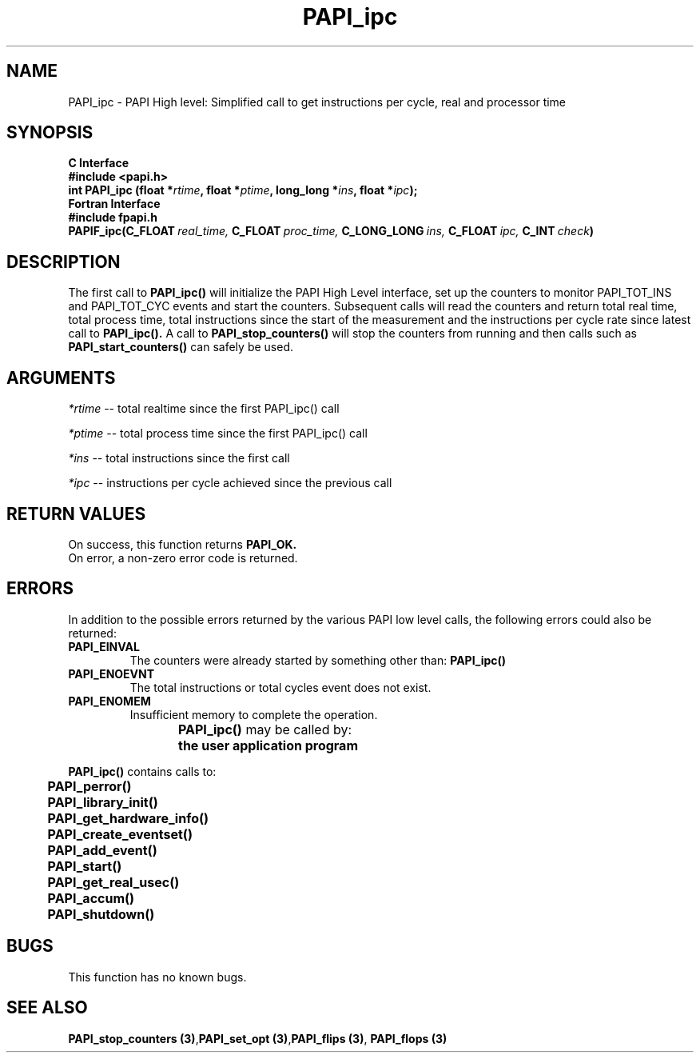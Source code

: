 .\" @(#)PAPI_flops    0.10 00/05/18 CHD; from S5
.TH PAPI_ipc 3 "September, 2004" "PAPI Programmer's Reference" "PAPI"

.SH NAME
PAPI_ipc \- PAPI High level: Simplified call to get instructions per cycle, real and processor time

.SH SYNOPSIS
.B C Interface
.nf
.B #include <papi.h>
.BI "int PAPI_ipc (float *" rtime ", float *" ptime ", long_long *" ins ", float *" ipc ");"
.fi
.B Fortran Interface
.nf
.B #include "fpapi.h"
.BI PAPIF_ipc(C_FLOAT\  real_time,\  C_FLOAT\  proc_time,\  C_LONG_LONG\  ins,\  C_FLOAT\  ipc,\  C_INT\  check )
.fi

.SH DESCRIPTION
.LP
The first call to
.B PAPI_ipc(\|)
will initialize the PAPI High Level interface, set up the counters
to monitor PAPI_TOT_INS and PAPI_TOT_CYC events and start the counters.
Subsequent calls will read the counters and return total real time,
total process time, total instructions since the start
of the measurement and the instructions per cycle rate since latest call to
.B PAPI_ipc(\|).
A call to
.B PAPI_stop_counters(\|) "
will stop the counters from running and then calls such as
.B PAPI_start_counters(\|) "
can safely be used.


.SH ARGUMENTS
.I *rtime 
-- total realtime since the first PAPI_ipc() call
.LP
.I *ptime 
-- total process time since the first PAPI_ipc() call
.LP
.I *ins  
-- total instructions since the first call
.LP
.I *ipc 
-- instructions per cycle achieved since the previous call

.SH RETURN VALUES
On success, this function returns
.B "PAPI_OK."
 On error, a non-zero error code is returned. 

.SH ERRORS
 In addition to the possible errors returned by the various PAPI
low level calls, the following errors could also be returned:
.TP
.B "PAPI_EINVAL"
The counters were already started by something other than:
.B PAPI_ipc(\|) 
.TP
.B "PAPI_ENOEVNT"
The total instructions or total cycles event does not exist.
.TP
.B "PAPI_ENOMEM"
Insufficient memory to complete the operation.
                                                                                
.BR  PAPI_ipc() " may be called by:"
.B  \t
.B  \tthe user application program
.fi
.LP
.nf
.B  \t
.BR  PAPI_ipc() " contains calls to:"
.B  \t
.B  \tPAPI_perror()
.B  \tPAPI_library_init()
.B  \tPAPI_get_hardware_info()
.B  \tPAPI_create_eventset()
.B  \tPAPI_add_event()
.B  \tPAPI_start()
.B  \tPAPI_get_real_usec()
.B  \tPAPI_accum()
.B  \tPAPI_shutdown()
.fi

.SH BUGS
This function has no known bugs.

.SH SEE ALSO
.BR "PAPI_stop_counters (3)", "PAPI_set_opt (3)", "PAPI_flips (3)",
.BR "PAPI_flops (3)"
